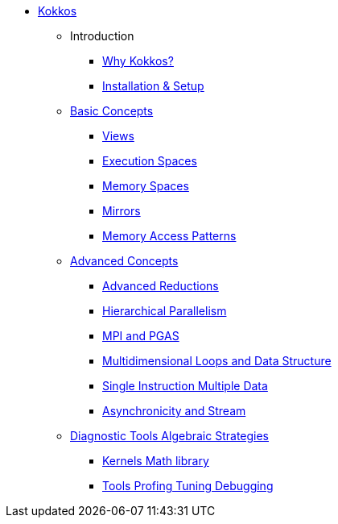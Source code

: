 

* xref:index.adoc[Kokkos]
** Introduction
*** xref:introduction/why-kokkos.adoc[Why Kokkos?]
*** xref:introduction/installation.adoc[Installation & Setup]


** xref:basic-concepts/index.adoc[Basic Concepts]
*** xref:basic-concepts/views.adoc[Views]
*** xref:basic-concepts/execution-spaces.adoc[Execution Spaces]
*** xref:basic-concepts/memory-spaces.adoc[Memory Spaces]
*** xref:basic-concepts/mirrors.adoc[Mirrors]
*** xref:basic-concepts/memory-access-patterns.adoc[Memory Access Patterns]

** xref:advanced-concepts/index.adoc[Advanced Concepts]
*** xref:advanced-concepts/advanced-reductions.adoc[Advanced Reductions]
*** xref:advanced-concepts/hierarchical-parallelism.adoc[Hierarchical Parallelism]
*** xref:advanced-concepts/mpi-pgas.adoc[MPI and PGAS]
*** xref:advanced-concepts/multidimensional-loops-and-data-structure.adoc[Multidimensional Loops and Data Structure]
*** xref:advanced-concepts/single-instruction-mutliple-data.adoc[Single Instruction Multiple Data]
*** xref:advanced-concepts/asynchronicity-and-streams.adoc[Asynchronicity and Stream]


** xref:diagnostic-tools-algebraic-strategies/index.adoc[Diagnostic Tools Algebraic Strategies]
*** xref:diagnostic-tools-algebraic-strategies/kernels-math-library.adoc[Kernels Math library]
*** xref:diagnostic-tools-algebraic-strategies/tools-profiling-tuning-debugging.adoc[Tools Profing Tuning Debugging]


